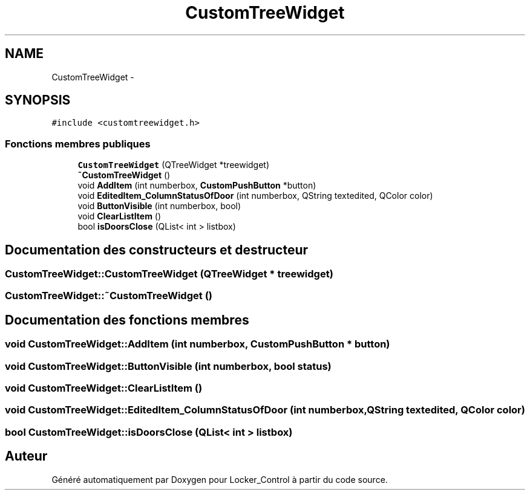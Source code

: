.TH "CustomTreeWidget" 3 "Vendredi 8 Mai 2015" "Version 1.2.2" "Locker_Control" \" -*- nroff -*-
.ad l
.nh
.SH NAME
CustomTreeWidget \- 
.SH SYNOPSIS
.br
.PP
.PP
\fC#include <customtreewidget\&.h>\fP
.SS "Fonctions membres publiques"

.in +1c
.ti -1c
.RI "\fBCustomTreeWidget\fP (QTreeWidget *treewidget)"
.br
.ti -1c
.RI "\fB~CustomTreeWidget\fP ()"
.br
.ti -1c
.RI "void \fBAddItem\fP (int numberbox, \fBCustomPushButton\fP *button)"
.br
.ti -1c
.RI "void \fBEditedItem_ColumnStatusOfDoor\fP (int numberbox, QString textedited, QColor color)"
.br
.ti -1c
.RI "void \fBButtonVisible\fP (int numberbox, bool)"
.br
.ti -1c
.RI "void \fBClearListItem\fP ()"
.br
.ti -1c
.RI "bool \fBisDoorsClose\fP (QList< int > listbox)"
.br
.in -1c
.SH "Documentation des constructeurs et destructeur"
.PP 
.SS "CustomTreeWidget::CustomTreeWidget (QTreeWidget * treewidget)"

.SS "CustomTreeWidget::~CustomTreeWidget ()"

.SH "Documentation des fonctions membres"
.PP 
.SS "void CustomTreeWidget::AddItem (int numberbox, \fBCustomPushButton\fP * button)"

.SS "void CustomTreeWidget::ButtonVisible (int numberbox, bool status)"

.SS "void CustomTreeWidget::ClearListItem ()"

.SS "void CustomTreeWidget::EditedItem_ColumnStatusOfDoor (int numberbox, QString textedited, QColor color)"

.SS "bool CustomTreeWidget::isDoorsClose (QList< int > listbox)"


.SH "Auteur"
.PP 
Généré automatiquement par Doxygen pour Locker_Control à partir du code source\&.
